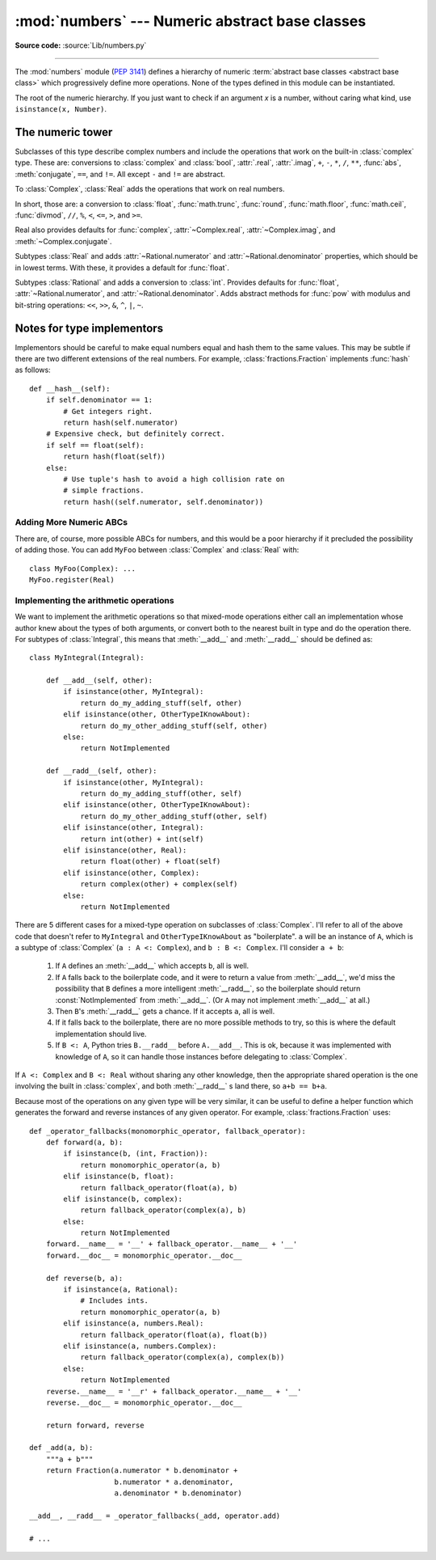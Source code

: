 :mod:`numbers` --- Numeric abstract base classes
================================================

.. module:: numbers
   :synopsis: Numeric abstract base classes (Complex, Real, Integral, etc.).

**Source code:** :source:`Lib/numbers.py`

--------------

The :mod:`numbers` module (:pep:`3141`) defines a hierarchy of numeric
:term:`abstract base classes <abstract base class>` which progressively define
more operations.  None of the types defined in this module can be instantiated.


.. class:: Number

   The root of the numeric hierarchy. If you just want to check if an argument
   *x* is a number, without caring what kind, use ``isinstance(x, Number)``.


The numeric tower
-----------------

.. class:: Complex

   Subclasses of this type describe complex numbers and include the operations
   that work on the built-in :class:`complex` type. These are: conversions to
   :class:`complex` and :class:`bool`, :attr:`.real`, :attr:`.imag`, ``+``,
   ``-``, ``*``, ``/``, ``**``, :func:`abs`, :meth:`conjugate`, ``==``, and
   ``!=``. All except ``-`` and ``!=`` are abstract.

   .. attribute:: real

      Abstract. Retrieves the real component of this number.

   .. attribute:: imag

      Abstract. Retrieves the imaginary component of this number.

   .. abstractmethod:: conjugate()

      Abstract. Returns the complex conjugate. For example, ``(1+3j).conjugate()
      == (1-3j)``.

.. class:: Real

   To :class:`Complex`, :class:`Real` adds the operations that work on real
   numbers.

   In short, those are: a conversion to :class:`float`, :func:`math.trunc`,
   :func:`round`, :func:`math.floor`, :func:`math.ceil`, :func:`divmod`, ``//``,
   ``%``, ``<``, ``<=``, ``>``, and ``>=``.

   Real also provides defaults for :func:`complex`, :attr:`~Complex.real`,
   :attr:`~Complex.imag`, and :meth:`~Complex.conjugate`.


.. class:: Rational

   Subtypes :class:`Real` and adds
   :attr:`~Rational.numerator` and :attr:`~Rational.denominator` properties, which
   should be in lowest terms. With these, it provides a default for
   :func:`float`.

   .. attribute:: numerator

      Abstract.

   .. attribute:: denominator

      Abstract.


.. class:: Integral

   Subtypes :class:`Rational` and adds a conversion to :class:`int`.  Provides
   defaults for :func:`float`, :attr:`~Rational.numerator`, and
   :attr:`~Rational.denominator`.  Adds abstract methods for :func:`pow` with
   modulus and bit-string operations: ``<<``, ``>>``, ``&``, ``^``, ``|``,
   ``~``.


Notes for type implementors
---------------------------

Implementors should be careful to make equal numbers equal and hash
them to the same values. This may be subtle if there are two different
extensions of the real numbers. For example, :class:`fractions.Fraction`
implements :func:`hash` as follows::

    def __hash__(self):
        if self.denominator == 1:
            # Get integers right.
            return hash(self.numerator)
        # Expensive check, but definitely correct.
        if self == float(self):
            return hash(float(self))
        else:
            # Use tuple's hash to avoid a high collision rate on
            # simple fractions.
            return hash((self.numerator, self.denominator))


Adding More Numeric ABCs
~~~~~~~~~~~~~~~~~~~~~~~~

There are, of course, more possible ABCs for numbers, and this would
be a poor hierarchy if it precluded the possibility of adding
those. You can add ``MyFoo`` between :class:`Complex` and
:class:`Real` with::

    class MyFoo(Complex): ...
    MyFoo.register(Real)


.. _implementing-the-arithmetic-operations:

Implementing the arithmetic operations
~~~~~~~~~~~~~~~~~~~~~~~~~~~~~~~~~~~~~~

We want to implement the arithmetic operations so that mixed-mode
operations either call an implementation whose author knew about the
types of both arguments, or convert both to the nearest built in type
and do the operation there. For subtypes of :class:`Integral`, this
means that :meth:`__add__` and :meth:`__radd__` should be defined as::

    class MyIntegral(Integral):

        def __add__(self, other):
            if isinstance(other, MyIntegral):
                return do_my_adding_stuff(self, other)
            elif isinstance(other, OtherTypeIKnowAbout):
                return do_my_other_adding_stuff(self, other)
            else:
                return NotImplemented

        def __radd__(self, other):
            if isinstance(other, MyIntegral):
                return do_my_adding_stuff(other, self)
            elif isinstance(other, OtherTypeIKnowAbout):
                return do_my_other_adding_stuff(other, self)
            elif isinstance(other, Integral):
                return int(other) + int(self)
            elif isinstance(other, Real):
                return float(other) + float(self)
            elif isinstance(other, Complex):
                return complex(other) + complex(self)
            else:
                return NotImplemented


There are 5 different cases for a mixed-type operation on subclasses
of :class:`Complex`. I'll refer to all of the above code that doesn't
refer to ``MyIntegral`` and ``OtherTypeIKnowAbout`` as
"boilerplate". ``a`` will be an instance of ``A``, which is a subtype
of :class:`Complex` (``a : A <: Complex``), and ``b : B <:
Complex``. I'll consider ``a + b``:

    1. If ``A`` defines an :meth:`__add__` which accepts ``b``, all is
       well.
    2. If ``A`` falls back to the boilerplate code, and it were to
       return a value from :meth:`__add__`, we'd miss the possibility
       that ``B`` defines a more intelligent :meth:`__radd__`, so the
       boilerplate should return :const:`NotImplemented` from
       :meth:`__add__`. (Or ``A`` may not implement :meth:`__add__` at
       all.)
    3. Then ``B``'s :meth:`__radd__` gets a chance. If it accepts
       ``a``, all is well.
    4. If it falls back to the boilerplate, there are no more possible
       methods to try, so this is where the default implementation
       should live.
    5. If ``B <: A``, Python tries ``B.__radd__`` before
       ``A.__add__``. This is ok, because it was implemented with
       knowledge of ``A``, so it can handle those instances before
       delegating to :class:`Complex`.

If ``A <: Complex`` and ``B <: Real`` without sharing any other knowledge,
then the appropriate shared operation is the one involving the built
in :class:`complex`, and both :meth:`__radd__` s land there, so ``a+b
== b+a``.

Because most of the operations on any given type will be very similar,
it can be useful to define a helper function which generates the
forward and reverse instances of any given operator. For example,
:class:`fractions.Fraction` uses::

    def _operator_fallbacks(monomorphic_operator, fallback_operator):
        def forward(a, b):
            if isinstance(b, (int, Fraction)):
                return monomorphic_operator(a, b)
            elif isinstance(b, float):
                return fallback_operator(float(a), b)
            elif isinstance(b, complex):
                return fallback_operator(complex(a), b)
            else:
                return NotImplemented
        forward.__name__ = '__' + fallback_operator.__name__ + '__'
        forward.__doc__ = monomorphic_operator.__doc__

        def reverse(b, a):
            if isinstance(a, Rational):
                # Includes ints.
                return monomorphic_operator(a, b)
            elif isinstance(a, numbers.Real):
                return fallback_operator(float(a), float(b))
            elif isinstance(a, numbers.Complex):
                return fallback_operator(complex(a), complex(b))
            else:
                return NotImplemented
        reverse.__name__ = '__r' + fallback_operator.__name__ + '__'
        reverse.__doc__ = monomorphic_operator.__doc__

        return forward, reverse

    def _add(a, b):
        """a + b"""
        return Fraction(a.numerator * b.denominator +
                        b.numerator * a.denominator,
                        a.denominator * b.denominator)

    __add__, __radd__ = _operator_fallbacks(_add, operator.add)

    # ...
